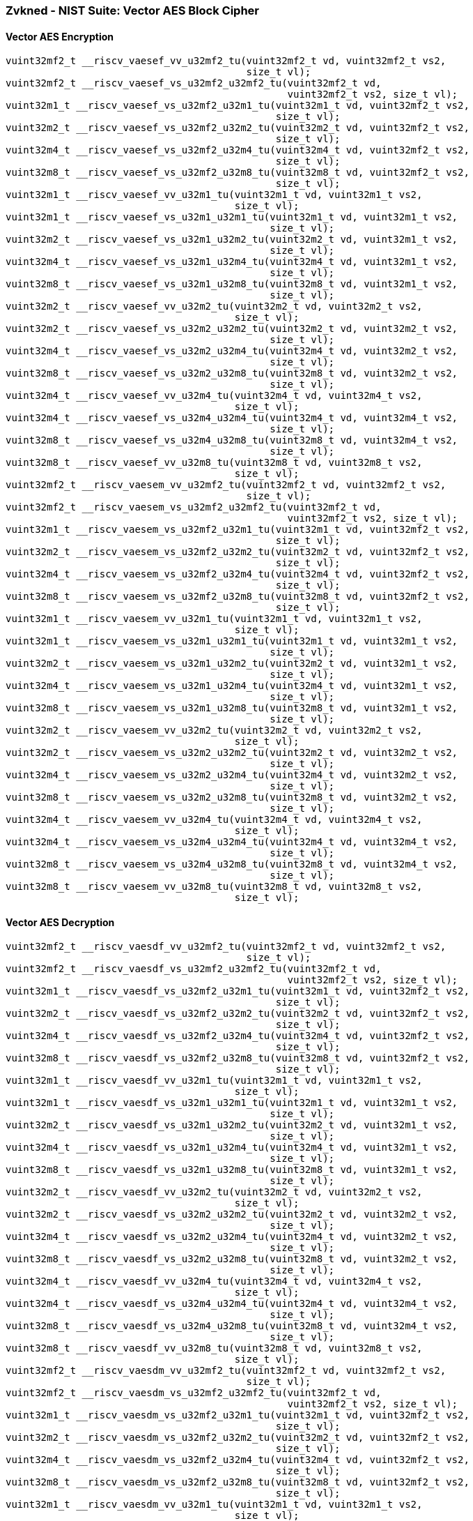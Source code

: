 
=== Zvkned - NIST Suite: Vector AES Block Cipher

[[policy-variant-]]
==== Vector AES Encryption

[,c]
----
vuint32mf2_t __riscv_vaesef_vv_u32mf2_tu(vuint32mf2_t vd, vuint32mf2_t vs2,
                                         size_t vl);
vuint32mf2_t __riscv_vaesef_vs_u32mf2_u32mf2_tu(vuint32mf2_t vd,
                                                vuint32mf2_t vs2, size_t vl);
vuint32m1_t __riscv_vaesef_vs_u32mf2_u32m1_tu(vuint32m1_t vd, vuint32mf2_t vs2,
                                              size_t vl);
vuint32m2_t __riscv_vaesef_vs_u32mf2_u32m2_tu(vuint32m2_t vd, vuint32mf2_t vs2,
                                              size_t vl);
vuint32m4_t __riscv_vaesef_vs_u32mf2_u32m4_tu(vuint32m4_t vd, vuint32mf2_t vs2,
                                              size_t vl);
vuint32m8_t __riscv_vaesef_vs_u32mf2_u32m8_tu(vuint32m8_t vd, vuint32mf2_t vs2,
                                              size_t vl);
vuint32m1_t __riscv_vaesef_vv_u32m1_tu(vuint32m1_t vd, vuint32m1_t vs2,
                                       size_t vl);
vuint32m1_t __riscv_vaesef_vs_u32m1_u32m1_tu(vuint32m1_t vd, vuint32m1_t vs2,
                                             size_t vl);
vuint32m2_t __riscv_vaesef_vs_u32m1_u32m2_tu(vuint32m2_t vd, vuint32m1_t vs2,
                                             size_t vl);
vuint32m4_t __riscv_vaesef_vs_u32m1_u32m4_tu(vuint32m4_t vd, vuint32m1_t vs2,
                                             size_t vl);
vuint32m8_t __riscv_vaesef_vs_u32m1_u32m8_tu(vuint32m8_t vd, vuint32m1_t vs2,
                                             size_t vl);
vuint32m2_t __riscv_vaesef_vv_u32m2_tu(vuint32m2_t vd, vuint32m2_t vs2,
                                       size_t vl);
vuint32m2_t __riscv_vaesef_vs_u32m2_u32m2_tu(vuint32m2_t vd, vuint32m2_t vs2,
                                             size_t vl);
vuint32m4_t __riscv_vaesef_vs_u32m2_u32m4_tu(vuint32m4_t vd, vuint32m2_t vs2,
                                             size_t vl);
vuint32m8_t __riscv_vaesef_vs_u32m2_u32m8_tu(vuint32m8_t vd, vuint32m2_t vs2,
                                             size_t vl);
vuint32m4_t __riscv_vaesef_vv_u32m4_tu(vuint32m4_t vd, vuint32m4_t vs2,
                                       size_t vl);
vuint32m4_t __riscv_vaesef_vs_u32m4_u32m4_tu(vuint32m4_t vd, vuint32m4_t vs2,
                                             size_t vl);
vuint32m8_t __riscv_vaesef_vs_u32m4_u32m8_tu(vuint32m8_t vd, vuint32m4_t vs2,
                                             size_t vl);
vuint32m8_t __riscv_vaesef_vv_u32m8_tu(vuint32m8_t vd, vuint32m8_t vs2,
                                       size_t vl);
vuint32mf2_t __riscv_vaesem_vv_u32mf2_tu(vuint32mf2_t vd, vuint32mf2_t vs2,
                                         size_t vl);
vuint32mf2_t __riscv_vaesem_vs_u32mf2_u32mf2_tu(vuint32mf2_t vd,
                                                vuint32mf2_t vs2, size_t vl);
vuint32m1_t __riscv_vaesem_vs_u32mf2_u32m1_tu(vuint32m1_t vd, vuint32mf2_t vs2,
                                              size_t vl);
vuint32m2_t __riscv_vaesem_vs_u32mf2_u32m2_tu(vuint32m2_t vd, vuint32mf2_t vs2,
                                              size_t vl);
vuint32m4_t __riscv_vaesem_vs_u32mf2_u32m4_tu(vuint32m4_t vd, vuint32mf2_t vs2,
                                              size_t vl);
vuint32m8_t __riscv_vaesem_vs_u32mf2_u32m8_tu(vuint32m8_t vd, vuint32mf2_t vs2,
                                              size_t vl);
vuint32m1_t __riscv_vaesem_vv_u32m1_tu(vuint32m1_t vd, vuint32m1_t vs2,
                                       size_t vl);
vuint32m1_t __riscv_vaesem_vs_u32m1_u32m1_tu(vuint32m1_t vd, vuint32m1_t vs2,
                                             size_t vl);
vuint32m2_t __riscv_vaesem_vs_u32m1_u32m2_tu(vuint32m2_t vd, vuint32m1_t vs2,
                                             size_t vl);
vuint32m4_t __riscv_vaesem_vs_u32m1_u32m4_tu(vuint32m4_t vd, vuint32m1_t vs2,
                                             size_t vl);
vuint32m8_t __riscv_vaesem_vs_u32m1_u32m8_tu(vuint32m8_t vd, vuint32m1_t vs2,
                                             size_t vl);
vuint32m2_t __riscv_vaesem_vv_u32m2_tu(vuint32m2_t vd, vuint32m2_t vs2,
                                       size_t vl);
vuint32m2_t __riscv_vaesem_vs_u32m2_u32m2_tu(vuint32m2_t vd, vuint32m2_t vs2,
                                             size_t vl);
vuint32m4_t __riscv_vaesem_vs_u32m2_u32m4_tu(vuint32m4_t vd, vuint32m2_t vs2,
                                             size_t vl);
vuint32m8_t __riscv_vaesem_vs_u32m2_u32m8_tu(vuint32m8_t vd, vuint32m2_t vs2,
                                             size_t vl);
vuint32m4_t __riscv_vaesem_vv_u32m4_tu(vuint32m4_t vd, vuint32m4_t vs2,
                                       size_t vl);
vuint32m4_t __riscv_vaesem_vs_u32m4_u32m4_tu(vuint32m4_t vd, vuint32m4_t vs2,
                                             size_t vl);
vuint32m8_t __riscv_vaesem_vs_u32m4_u32m8_tu(vuint32m8_t vd, vuint32m4_t vs2,
                                             size_t vl);
vuint32m8_t __riscv_vaesem_vv_u32m8_tu(vuint32m8_t vd, vuint32m8_t vs2,
                                       size_t vl);
----

[[policy-variant-]]
==== Vector AES Decryption

[,c]
----
vuint32mf2_t __riscv_vaesdf_vv_u32mf2_tu(vuint32mf2_t vd, vuint32mf2_t vs2,
                                         size_t vl);
vuint32mf2_t __riscv_vaesdf_vs_u32mf2_u32mf2_tu(vuint32mf2_t vd,
                                                vuint32mf2_t vs2, size_t vl);
vuint32m1_t __riscv_vaesdf_vs_u32mf2_u32m1_tu(vuint32m1_t vd, vuint32mf2_t vs2,
                                              size_t vl);
vuint32m2_t __riscv_vaesdf_vs_u32mf2_u32m2_tu(vuint32m2_t vd, vuint32mf2_t vs2,
                                              size_t vl);
vuint32m4_t __riscv_vaesdf_vs_u32mf2_u32m4_tu(vuint32m4_t vd, vuint32mf2_t vs2,
                                              size_t vl);
vuint32m8_t __riscv_vaesdf_vs_u32mf2_u32m8_tu(vuint32m8_t vd, vuint32mf2_t vs2,
                                              size_t vl);
vuint32m1_t __riscv_vaesdf_vv_u32m1_tu(vuint32m1_t vd, vuint32m1_t vs2,
                                       size_t vl);
vuint32m1_t __riscv_vaesdf_vs_u32m1_u32m1_tu(vuint32m1_t vd, vuint32m1_t vs2,
                                             size_t vl);
vuint32m2_t __riscv_vaesdf_vs_u32m1_u32m2_tu(vuint32m2_t vd, vuint32m1_t vs2,
                                             size_t vl);
vuint32m4_t __riscv_vaesdf_vs_u32m1_u32m4_tu(vuint32m4_t vd, vuint32m1_t vs2,
                                             size_t vl);
vuint32m8_t __riscv_vaesdf_vs_u32m1_u32m8_tu(vuint32m8_t vd, vuint32m1_t vs2,
                                             size_t vl);
vuint32m2_t __riscv_vaesdf_vv_u32m2_tu(vuint32m2_t vd, vuint32m2_t vs2,
                                       size_t vl);
vuint32m2_t __riscv_vaesdf_vs_u32m2_u32m2_tu(vuint32m2_t vd, vuint32m2_t vs2,
                                             size_t vl);
vuint32m4_t __riscv_vaesdf_vs_u32m2_u32m4_tu(vuint32m4_t vd, vuint32m2_t vs2,
                                             size_t vl);
vuint32m8_t __riscv_vaesdf_vs_u32m2_u32m8_tu(vuint32m8_t vd, vuint32m2_t vs2,
                                             size_t vl);
vuint32m4_t __riscv_vaesdf_vv_u32m4_tu(vuint32m4_t vd, vuint32m4_t vs2,
                                       size_t vl);
vuint32m4_t __riscv_vaesdf_vs_u32m4_u32m4_tu(vuint32m4_t vd, vuint32m4_t vs2,
                                             size_t vl);
vuint32m8_t __riscv_vaesdf_vs_u32m4_u32m8_tu(vuint32m8_t vd, vuint32m4_t vs2,
                                             size_t vl);
vuint32m8_t __riscv_vaesdf_vv_u32m8_tu(vuint32m8_t vd, vuint32m8_t vs2,
                                       size_t vl);
vuint32mf2_t __riscv_vaesdm_vv_u32mf2_tu(vuint32mf2_t vd, vuint32mf2_t vs2,
                                         size_t vl);
vuint32mf2_t __riscv_vaesdm_vs_u32mf2_u32mf2_tu(vuint32mf2_t vd,
                                                vuint32mf2_t vs2, size_t vl);
vuint32m1_t __riscv_vaesdm_vs_u32mf2_u32m1_tu(vuint32m1_t vd, vuint32mf2_t vs2,
                                              size_t vl);
vuint32m2_t __riscv_vaesdm_vs_u32mf2_u32m2_tu(vuint32m2_t vd, vuint32mf2_t vs2,
                                              size_t vl);
vuint32m4_t __riscv_vaesdm_vs_u32mf2_u32m4_tu(vuint32m4_t vd, vuint32mf2_t vs2,
                                              size_t vl);
vuint32m8_t __riscv_vaesdm_vs_u32mf2_u32m8_tu(vuint32m8_t vd, vuint32mf2_t vs2,
                                              size_t vl);
vuint32m1_t __riscv_vaesdm_vv_u32m1_tu(vuint32m1_t vd, vuint32m1_t vs2,
                                       size_t vl);
vuint32m1_t __riscv_vaesdm_vs_u32m1_u32m1_tu(vuint32m1_t vd, vuint32m1_t vs2,
                                             size_t vl);
vuint32m2_t __riscv_vaesdm_vs_u32m1_u32m2_tu(vuint32m2_t vd, vuint32m1_t vs2,
                                             size_t vl);
vuint32m4_t __riscv_vaesdm_vs_u32m1_u32m4_tu(vuint32m4_t vd, vuint32m1_t vs2,
                                             size_t vl);
vuint32m8_t __riscv_vaesdm_vs_u32m1_u32m8_tu(vuint32m8_t vd, vuint32m1_t vs2,
                                             size_t vl);
vuint32m2_t __riscv_vaesdm_vv_u32m2_tu(vuint32m2_t vd, vuint32m2_t vs2,
                                       size_t vl);
vuint32m2_t __riscv_vaesdm_vs_u32m2_u32m2_tu(vuint32m2_t vd, vuint32m2_t vs2,
                                             size_t vl);
vuint32m4_t __riscv_vaesdm_vs_u32m2_u32m4_tu(vuint32m4_t vd, vuint32m2_t vs2,
                                             size_t vl);
vuint32m8_t __riscv_vaesdm_vs_u32m2_u32m8_tu(vuint32m8_t vd, vuint32m2_t vs2,
                                             size_t vl);
vuint32m4_t __riscv_vaesdm_vv_u32m4_tu(vuint32m4_t vd, vuint32m4_t vs2,
                                       size_t vl);
vuint32m4_t __riscv_vaesdm_vs_u32m4_u32m4_tu(vuint32m4_t vd, vuint32m4_t vs2,
                                             size_t vl);
vuint32m8_t __riscv_vaesdm_vs_u32m4_u32m8_tu(vuint32m8_t vd, vuint32m4_t vs2,
                                             size_t vl);
vuint32m8_t __riscv_vaesdm_vv_u32m8_tu(vuint32m8_t vd, vuint32m8_t vs2,
                                       size_t vl);
----

[[policy-variant-]]
==== Vector AES-128 Forward KeySchedule generation

[,c]
----
vuint32mf2_t __riscv_vaeskf1_vi_u32mf2_tu(vuint32mf2_t vd, vuint32mf2_t vs2,
                                          size_t uimm, size_t vl);
vuint32m1_t __riscv_vaeskf1_vi_u32m1_tu(vuint32m1_t vd, vuint32m1_t vs2,
                                        size_t uimm, size_t vl);
vuint32m2_t __riscv_vaeskf1_vi_u32m2_tu(vuint32m2_t vd, vuint32m2_t vs2,
                                        size_t uimm, size_t vl);
vuint32m4_t __riscv_vaeskf1_vi_u32m4_tu(vuint32m4_t vd, vuint32m4_t vs2,
                                        size_t uimm, size_t vl);
vuint32m8_t __riscv_vaeskf1_vi_u32m8_tu(vuint32m8_t vd, vuint32m8_t vs2,
                                        size_t uimm, size_t vl);
vuint32mf2_t __riscv_vaeskf2_vi_u32mf2_tu(vuint32mf2_t vd, vuint32mf2_t vs2,
                                          size_t uimm, size_t vl);
vuint32m1_t __riscv_vaeskf2_vi_u32m1_tu(vuint32m1_t vd, vuint32m1_t vs2,
                                        size_t uimm, size_t vl);
vuint32m2_t __riscv_vaeskf2_vi_u32m2_tu(vuint32m2_t vd, vuint32m2_t vs2,
                                        size_t uimm, size_t vl);
vuint32m4_t __riscv_vaeskf2_vi_u32m4_tu(vuint32m4_t vd, vuint32m4_t vs2,
                                        size_t uimm, size_t vl);
vuint32m8_t __riscv_vaeskf2_vi_u32m8_tu(vuint32m8_t vd, vuint32m8_t vs2,
                                        size_t uimm, size_t vl);
----

[[policy-variant-]]
==== Vector AES round zero

[,c]
----
vuint32mf2_t __riscv_vaesz_vs_u32mf2_u32mf2_tu(vuint32mf2_t vd,
                                               vuint32mf2_t vs2, size_t vl);
vuint32m1_t __riscv_vaesz_vs_u32mf2_u32m1_tu(vuint32m1_t vd, vuint32mf2_t vs2,
                                             size_t vl);
vuint32m2_t __riscv_vaesz_vs_u32mf2_u32m2_tu(vuint32m2_t vd, vuint32mf2_t vs2,
                                             size_t vl);
vuint32m4_t __riscv_vaesz_vs_u32mf2_u32m4_tu(vuint32m4_t vd, vuint32mf2_t vs2,
                                             size_t vl);
vuint32m8_t __riscv_vaesz_vs_u32mf2_u32m8_tu(vuint32m8_t vd, vuint32mf2_t vs2,
                                             size_t vl);
vuint32m1_t __riscv_vaesz_vs_u32m1_u32m1_tu(vuint32m1_t vd, vuint32m1_t vs2,
                                            size_t vl);
vuint32m2_t __riscv_vaesz_vs_u32m1_u32m2_tu(vuint32m2_t vd, vuint32m1_t vs2,
                                            size_t vl);
vuint32m4_t __riscv_vaesz_vs_u32m1_u32m4_tu(vuint32m4_t vd, vuint32m1_t vs2,
                                            size_t vl);
vuint32m8_t __riscv_vaesz_vs_u32m1_u32m8_tu(vuint32m8_t vd, vuint32m1_t vs2,
                                            size_t vl);
vuint32m2_t __riscv_vaesz_vs_u32m2_u32m2_tu(vuint32m2_t vd, vuint32m2_t vs2,
                                            size_t vl);
vuint32m4_t __riscv_vaesz_vs_u32m2_u32m4_tu(vuint32m4_t vd, vuint32m2_t vs2,
                                            size_t vl);
vuint32m8_t __riscv_vaesz_vs_u32m2_u32m8_tu(vuint32m8_t vd, vuint32m2_t vs2,
                                            size_t vl);
vuint32m4_t __riscv_vaesz_vs_u32m4_u32m4_tu(vuint32m4_t vd, vuint32m4_t vs2,
                                            size_t vl);
vuint32m8_t __riscv_vaesz_vs_u32m4_u32m8_tu(vuint32m8_t vd, vuint32m4_t vs2,
                                            size_t vl);
----
